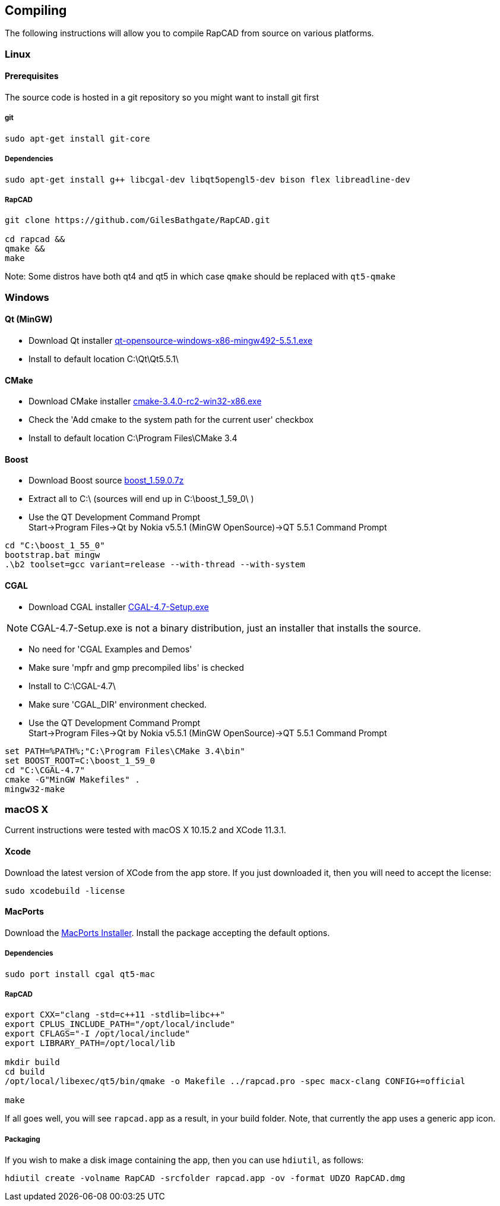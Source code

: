 ////
 *   RapCAD - Rapid prototyping CAD IDE (www.rapcad.org)
 *   Copyright (C) 2010  Giles Bathgate
 *
 *   This program is free software: you can redistribute it and/or modify
 *   it under the terms of the GNU General Public License as published by
 *   the Free Software Foundation, either version 3 of the License, or
 *   (at your option) any later version.
 *
 *   This program is distributed in the hope that it will be useful,
 *   but WITHOUT ANY WARRANTY; without even the implied warranty of
 *   MERCHANTABILITY or FITNESS FOR A PARTICULAR PURPOSE.  See the
 *   GNU General Public License for more details.
 *
 *   You should have received a copy of the GNU General Public License
 *   along with this program.  If not, see <http://www.gnu.org/licenses/>.
////

Compiling
---------

The following instructions will allow you to compile RapCAD from source on
various platforms.

Linux
~~~~~

Prerequisites
^^^^^^^^^^^^^

The source code is hosted in a git repository so you might want to install git first

git
+++
[source,shell]
-----------------------------
sudo apt-get install git-core
-----------------------------


Dependencies
++++++++++++
[source,shell]
---------------------------------------------------------------------------------
sudo apt-get install g++ libcgal-dev libqt5opengl5-dev bison flex libreadline-dev
---------------------------------------------------------------------------------

RapCAD
++++++
[source,shell]
-----------------------------------------------------
git clone https://github.com/GilesBathgate/RapCAD.git

cd rapcad &&
qmake &&
make
-----------------------------------------------------

Note: Some distros have both qt4 and qt5 in which case `qmake` should be replaced with `qt5-qmake`

Windows
~~~~~~~

Qt (MinGW)
^^^^^^^^^^

* Download Qt installer
http://download.qt.io/official_releases/qt/5.5/5.5.1/qt-opensource-windows-x86-mingw492-5.5.1.exe[qt-opensource-windows-x86-mingw492-5.5.1.exe]
* Install to default location +C:\Qt\Qt5.5.1\+

CMake
^^^^^

* Download CMake installer
https://cmake.org/files/v3.4/cmake-3.4.0-rc2-win32-x86.exe[cmake-3.4.0-rc2-win32-x86.exe]
* Check the 'Add cmake to the system path for the current user' checkbox
* Install to default location +C:\Program Files\CMake 3.4+

Boost
^^^^^

* Download Boost source
http://downloads.sourceforge.net/project/boost/boost/1.59.0/boost_1.59.0.7z[boost_1.59.0.7z]
* Extract all to +C:\+ (sources will end up in +C:\boost_1_59_0\+ )
* Use the QT Development Command Prompt +
+Start->Program Files->Qt by Nokia v5.5.1 (MinGW OpenSource)->QT 5.5.1 Command Prompt+
[source,bat]
-------------------------
cd "C:\boost_1_55_0"
bootstrap.bat mingw
.\b2 toolset=gcc variant=release --with-thread --with-system
-------------------------

CGAL
^^^^

* Download CGAL installer
https://github.com/CGAL/cgal/releases/download/releases%2FCGAL-4.7/CGAL-4.7-Setup.exe[CGAL-4.7-Setup.exe]


NOTE: CGAL-4.7-Setup.exe is not a binary distribution, just an installer that installs the
source.

* No need for 'CGAL Examples and Demos'
* Make sure 'mpfr and gmp precompiled libs' is checked
* Install to +C:\CGAL-4.7\+
* Make sure 'CGAL_DIR' environment checked.
* Use the QT Development Command Prompt +
+Start->Program Files->Qt by Nokia v5.5.1 (MinGW OpenSource)->QT 5.5.1 Command Prompt+
[source,bat]
-------------------------------
set PATH=%PATH%;"C:\Program Files\CMake 3.4\bin"
set BOOST_ROOT=C:\boost_1_59_0
cd "C:\CGAL-4.7"
cmake -G"MinGW Makefiles" .
mingw32-make
-------------------------------

macOS X
~~~~~~~

Current instructions were tested with macOS X 10.15.2 and XCode 11.3.1.

Xcode
^^^^^

Download the latest version of XCode from the app store. If you just downloaded it, then you
will need to accept the license:

[source,shell]
-------------------------------------------------------------
sudo xcodebuild -license
-------------------------------------------------------------

MacPorts
^^^^^^^^

Download the
link:https://distfiles.macports.org/MacPorts/MacPorts-2.0.3-10.6-SnowLeopard.dmg[MacPorts Installer].
Install the package accepting the default options.

Dependencies
++++++++++++
[source,shell]
-------------------------------------------------------------
sudo port install cgal qt5-mac
-------------------------------------------------------------

RapCAD
++++++
[source,shell]
-------------------------

export CXX="clang -std=c++11 -stdlib=libc++"
export CPLUS_INCLUDE_PATH="/opt/local/include"
export CFLAGS="-I /opt/local/include"
export LIBRARY_PATH=/opt/local/lib

mkdir build
cd build
/opt/local/libexec/qt5/bin/qmake -o Makefile ../rapcad.pro -spec macx-clang CONFIG+=official

make
-------------------------

If all goes well, you will see `rapcad.app` as a result, in your build folder. Note, that currently the app uses a
generic app icon.

Packaging
+++++++++

If you wish to make a disk image containing the
app, then you can use `hdiutil`, as follows:

[source,shell]
-------------------------
hdiutil create -volname RapCAD -srcfolder rapcad.app -ov -format UDZO RapCAD.dmg
-------------------------

